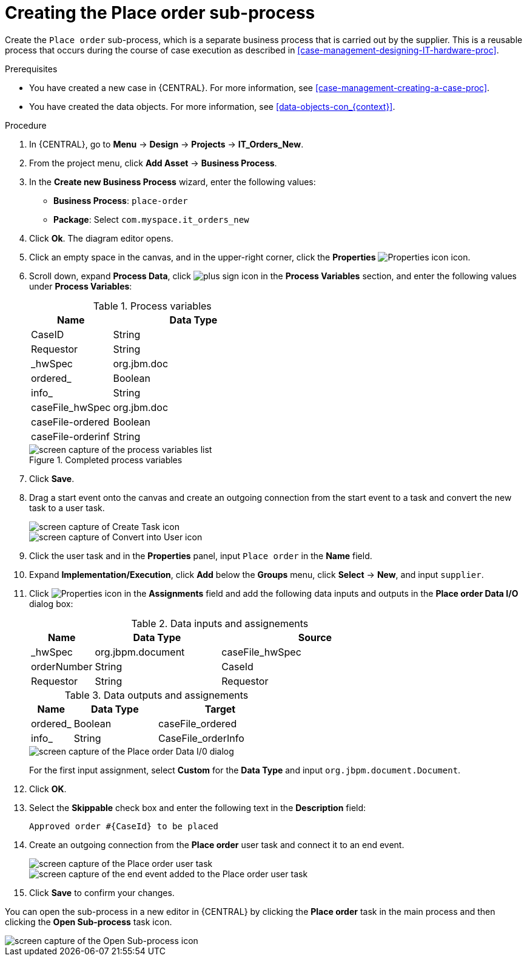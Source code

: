 [id='case-management-creating-subproc-proc']
= Creating the Place order sub-process

Create the `Place order` sub-process, which is a separate business process that is carried out by the supplier. This is a reusable process that occurs during the course of case execution as described in <<case-management-designing-IT-hardware-proc>>.

.Prerequisites
* You have created a new case in {CENTRAL}. For more information, see <<case-management-creating-a-case-proc>>.
* You have created the data objects. For more information, see <<data-objects-con_{context}>>.

.Procedure
. In {CENTRAL}, go to *Menu* -> *Design* -> *Projects* -> *IT_Orders_New*.
. From the project menu, click *Add Asset* -> *Business Process*.
. In the *Create new Business Process* wizard, enter the following values:
* *Business Process*: `place-order`
* *Package*: Select `com.myspace.it_orders_new`
. Click *Ok*. The diagram editor opens.
. Click an empty space in the canvas, and in the upper-right corner, click the *Properties* image:getting-started/diagram_properties.png[Properties icon] icon.
. Scroll down, expand *Process Data*, click image:getting-started/btn_plus.png[plus sign icon] in the *Process Variables* section, and enter the following values under *Process Variables*:
+
.Process variables
[cols="1,2", options="header"]
|===

|Name
|Data Type

|CaseID
|String

|Requestor
|String

|_hwSpec
|org.jbm.doc

|ordered_
|Boolean

|info_
|String

|caseFile_hwSpec
|org.jbm.doc

|caseFile-ordered
|Boolean

|caseFile-orderinf
|String
|===
+
.Completed process variables
image::cases/proc-vars.png[screen capture of the process variables list]

. Click *Save*.
. Drag a start event onto the canvas and create an outgoing connection from the start event to a task and convert the new task to a user task.
+
[screen capture of Start Events menu]
+
image::cases/new_task.png[screen capture of Create Task icon]
+
image::cases/user-task.png[screen capture of Convert into User icon]
. Click the user task and in the *Properties* panel, input `Place order` in the *Name* field.
. Expand *Implementation/Execution*, click *Add* below the *Groups* menu, click *Select* -> *New*, and input `supplier`.
. Click image:getting-started/diagram_properties.png[Properties icon] in the *Assignments* field and add the following data inputs and outputs in the *Place order Data I/O* dialog box:
+
.Data inputs and assignements
[cols="1,2,3", options="header"]
|===

|Name
|Data Type
|Source

|_hwSpec
|org.jbpm.document
|caseFile_hwSpec

|orderNumber
|String
|CaseId

|Requestor
|String
|Requestor

|===
+
.Data outputs and assignements
[cols="1,2,3", options="header"]
|===

|Name
|Data Type
|Target

|ordered_
|Boolean
|caseFile_ordered

|info_
|String
|CaseFile_orderInfo

|===
+
image::cases/place-order-io1.png[screen capture of the Place order Data I/0 dialog]
+
For the first input assignment, select *Custom* for the *Data Type* and input `org.jbpm.document.Document`.

. Click *OK*.
. Select the *Skippable* check box and enter the following text in the *Description* field:
+
`Approved order #{CaseId} to be placed`
. Create an outgoing connection from the *Place order* user task and connect it to an end event.
+
image::cases/create-end-event.png[screen capture of the Place order user task]
+
image::cases/sub-proc.png[screen capture of the end event added to the Place order user task]
. Click *Save* to confirm your changes.

You can open the sub-process in a new editor in {CENTRAL} by clicking the *Place order* task in the main process and then clicking the *Open Sub-process* task icon.

image::cases/open-sub-proc.png[screen capture of the Open Sub-process icon]
